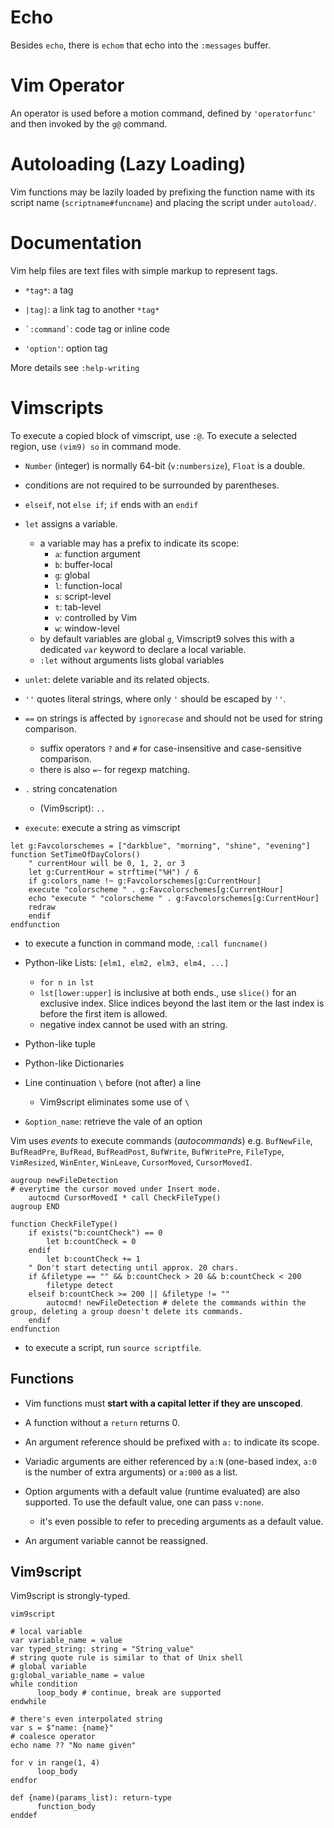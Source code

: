 * Echo

Besides =echo=, there  is =echom= that echo into the =:messages= buffer.

* Vim Operator

An operator is used before a motion command, defined by ='operatorfunc'=
and then invoked by the =g@= command.

* Autoloading (Lazy Loading)

Vim functions may be lazily loaded by prefixing the function name with its script name
 (=scriptname#funcname=) and placing the script under =autoload/=.

* Documentation

Vim help files are text files with simple markup  to represent tags.

- =*tag*=: a tag

- =|tag|=: a link tag to another =*tag*=

- =`:command`=: code tag or inline code

- ='option'=: option tag

More details see =:help-writing=

* Vimscripts


To execute a copied block of vimscript, use =:@=. 
To execute a selected region, use =(vim9) so= in command mode.

- =Number= (integer) is normally 64-bit (=v:numbersize=), =Float= is a double.

- conditions are not required to be surrounded by parentheses.

- =elseif=, not =else if=; =if= ends with an =endif=

- =let= assigns a variable.
  + a variable may has a prefix to indicate its scope:
    - =a=: function argument
    - =b=: buffer-local
    - =g=: global
    - =l=: function-local
    - =s=: script-level
    - =t=: tab-level
    - =v=: controlled by Vim
    - =w=: window-level
  + by default variables are global =g=, Vimscript9 solves this with a
    dedicated =var= keyword to declare a local variable.
  + =:let= without arguments lists global variables 

- =unlet=: delete variable and its related objects.

- =''= quotes literal strings, where only ='= should be escaped by =''=.

- ~==~ on strings is affected by =ignorecase= and should not be used for string comparison.
  + suffix operators ~?~ and ~#~ for case-insensitive and case-sensitive comparison.
  + there is also ~=~~ for regexp matching.

- =.= string concatenation
  + (Vim9script): =..= 

- =execute=: execute a string as vimscript

#+begin_src vim
let g:Favcolorschemes = ["darkblue", "morning", "shine", "evening"]
function SetTimeOfDayColors()
    " currentHour will be 0, 1, 2, or 3
    let g:CurrentHour = strftime("%H") / 6
    if g:colors_name !~ g:Favcolorschemes[g:CurrentHour]
    execute "colorscheme " . g:Favcolorschemes[g:CurrentHour]
    echo "execute " "colorscheme " . g:Favcolorschemes[g:CurrentHour]
    redraw
    endif
endfunction
#+end_src

- to execute a function in command mode, =:call funcname()=

- Python-like Lists: =[elm1, elm2, elm3, elm4, ...]=
  + =for n in lst=
  + =lst[lower:upper]= is inclusive at both ends., use =slice()= for an exclusive index.
    Slice indices beyond the last item or the last index is before the first item is allowed.
  + negative index cannot be used with an string.

- Python-like tuple

- Python-like Dictionaries

- Line continuation =\= before (not after) a line 
  + Vim9script eliminates some use of =\=

- =&option_name=: retrieve the vale of an option

Vim uses /events/ to execute commands (/autocommands/) e.g. =BufNewFile=, =BufReadPre=, =BufRead=,
=BufReadPost=, =BufWrite=, =BufWritePre=, =FileType=, =VimResized=, =WinEnter=,
=WinLeave=, =CursorMoved=, =CursorMovedI=.

#+begin_src vim
augroup newFileDetection
# everytime the cursor moved under Insert mode.
    autocmd CursorMovedI * call CheckFileType()
augroup END

function CheckFileType()
    if exists("b:countCheck") == 0
        let b:countCheck = 0
    endif
        let b:countCheck += 1
    " Don't start detecting until approx. 20 chars.
    if &filetype == "" && b:countCheck > 20 && b:countCheck < 200
        filetype detect
    elseif b:countCheck >= 200 || &filetype != ""
        autocmd! newFileDetection # delete the commands within the group, deleting a group doesn't delete its commands.
    endif
endfunction
#+end_src

- to execute a script, run =source scriptfile=.

** Functions

- Vim functions must *start with a capital letter if they are unscoped*.

- A function without a =return= returns 0.

- An argument reference should be prefixed with =a:= to indicate its scope.

- Variadic arguments are either referenced by =a:N= (one-based index, =a:0= is the number of extra arguments) or =a:000= as a list.

- Option arguments with a default value (runtime evaluated) are also supported.
  To use the default value, one can pass =v:none=.
  + it's even possible to refer to preceding arguments as a default value.

- An argument variable cannot be reassigned.

** Vim9script

Vim9script is strongly-typed.

#+begin_src vimscript
vim9script

# local variable
var variable_name = value
var typed_string: string = "String_value" 
# string quote rule is similar to that of Unix shell
# global variable
g:global_variable_name = value
while condition
      loop_body # continue, break are supported
endwhile

# there's even interpolated string
var s = $"name: {name}"
# coalesce operator
echo name ?? "No name given"

for v in range(1, 4)
      loop_body
endfor

def {name)(params_list): return-type
      function_body
enddef
#+end_src

